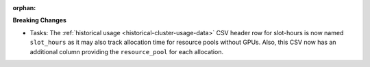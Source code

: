 :orphan:

**Breaking Changes**

-  Tasks: The :ref:`historical usage <historical-cluster-usage-data>` CSV header row for slot-hours
   is now named ``slot_hours`` as it may also track allocation time for resource pools without GPUs.
   Also, this CSV now has an additional column providing the ``resource_pool`` for each allocation.

